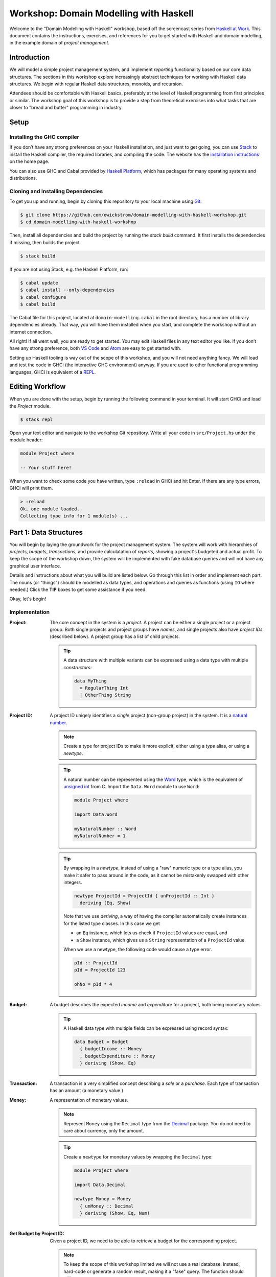 Workshop: Domain Modelling with Haskell
=======================================

Welcome to the “Domain Modelling with Haskell” workshop, based off the
screencast series from `Haskell at
Work <https://haskell-at-work.com>`__. This document contains the
instructions, exercises, and references for you to get started with
Haskell and domain modelling, in the example domain of *project
management*.

Introduction
------------

We will model a simple project management system, and implement
*reporting* functionality based on our core data structures. The
sections in this workshop explore increasingly abstract techniques for
working with Haskell data structures. We begin with regular Haskell data
structures, monoids, and recursion.

Attendees should be comfortable with Haskell basics, preferably at the
level of Haskell programming from first principles or similar. The
workshop goal of this workshop is to provide a step from theoretical
exercises into what tasks that are closer to "bread and butter"
programming in industry.

Setup
-----

Installing the GHC compiler
~~~~~~~~~~~~~~~~~~~~~~~~~~~

If you don’t have any strong preferences on your Haskell installation,
and just want to get going, you can use `Stack
<https://haskellstack.org>`__ to install the Haskell compiler, the
required libraries, and compiling the code. The website has the
`installation instructions
<https://docs.haskellstack.org/en/stable/README/#how-to-install>`_ on
the home page.

You can also use GHC and Cabal provided by `Haskell Platform
<https://www.haskell.org/platform/>`_, which has packages for many
operating systems and distributions.

Cloning and Installing Dependencies
~~~~~~~~~~~~~~~~~~~~~~~~~~~~~~~~~~~

To get you up and running, begin by cloning this repository to your
local machine using `Git <https://git-scm.com/>`_:

.. code:: sh

    $ git clone https://github.com/owickstrom/domain-modelling-with-haskell-workshop.git
    $ cd domain-modelling-with-haskell-workshop

Then, install all dependencies and build the project by running the
`stack build` command. It first installs the dependencies if missing,
then builds the project.

.. code:: sh

    $ stack build

If you are not using Stack, e.g. the Haskell Platform, run:

.. code:: sh

   $ cabal update
   $ cabal install --only-dependencies
   $ cabal configure
   $ cabal build

The Cabal file for this project, located at ``domain-modelling.cabal``
in the root directory, has a number of library dependencies
already. That way, you will have them installed when you start, and
complete the workshop without an internet connection.

All right! If all went well, you are ready to get started. You may edit
Haskell files in any text editor you like. If you don’t have any strong
preference, both `VS Code <https://code.visualstudio.com/>`__ and
`Atom <https://atom.io/>`__ are easy to get started with.

Setting up Haskell tooling is way out of the scope of this workshop,
and you will not need anything fancy. We will load and test the code
in GHCi (the interactive GHC environment) anyway. If you are used to
other functional programming languages, GHCi is equivalent of a `REPL
<https://en.wikipedia.org/wiki/Read%E2%80%93eval%E2%80%93print_loop>`_.

Editing Workflow
----------------

When you are done with the setup, begin by running the following
command in your terminal. It will start GHCi and load the `Project`
module.

.. code:: sh

   $ stack repl

Open your text editor and navigate to the workshop Git
repository. Write all your code in ``src/Project.hs`` under the module
header:

.. code:: haskell

   module Project where

   -- Your stuff here!

When you want to check some code you have written, type ``:reload`` in
GHCi and hit Enter. If there are any type errors, GHCi will print
them.

.. code:: ghci

   > :reload
   Ok, one module loaded.
   Collecting type info for 1 module(s) ...


Part 1: Data Structures
-----------------------

You will begin by laying the groundwork for the project management
system. The system will work with hierarchies of *projects*,
*budgets*, *transactions*, and provide calculatation of *reports*,
showing a project's budgeted and actual profit. To keep the scope of
the workshop down, the system will be implemented with fake database
queries and will not have any graphical user interface.

Details and instructions about what you will build are listed
below. Go through this list in order and implement each part. The
nouns (or "things") should be modelled as data types, and operations and
queries as functions (using ``IO`` where needed.) Click the **TIP**
boxes to get some assistance if you need.

Okay, let's begin!

Implementation
~~~~~~~~~~~~~~

:Project:

   The core concept in the system is a *project*. A project can be
   either a single project or a project group. Both single projects
   and project groups have *names*, and single projects also have
   *project IDs* (described below). A project group has a list of
   child projects.

   .. tip::

      A data structure with multiple variants can be expressed using a
      data type with multiple *constructors:*

      .. code:: haskell

         data MyThing
           = RegularThing Int
           | OtherThing String

:Project ID:

   A project ID uniqely identifies a *single* project (non-group
   project) in the system. It is a `natural
   number <https://en.wikipedia.org/wiki/Natural_number>`_.

   .. note::

      Create a type for project IDs to make it more explicit, either
      using a `type` alias, or using a `newtype`.

   .. tip::

      A natural number can be represented using the `Word
      <http://hackage.haskell.org/package/base-4.11.1.0/docs/Data-Word.html>`_
      type, which is the equivalent of `unsigned int
      <https://en.wikipedia.org/wiki/C_data_types>`_ from C. Import
      the ``Data.Word`` module to use ``Word``:

      .. code:: haskell

         module Project where

         import Data.Word

         myNaturalNumber :: Word
         myNaturalNumber = 1

   .. tip::

      By wrapping in a `newtype`, instead of using a "raw" numeric type
      or a type alias, you make it safer to pass around in the code, as
      it cannot be mistakenly swapped with other integers.

      .. code:: haskell

         newtype ProjectId = ProjectId { unProjectId :: Int }
           deriving (Eq, Show)

      Note that we use `deriving`, a way of having the compiler
      automatically create instances for the listed type classes. In
      this case we get

      * an ``Eq`` instance, which lets us check if ``ProjectId``
        values are equal, and
      * a ``Show`` instance, which gives us a ``String``
        representation of a ``ProjectId`` value.

      When we use a newtype, the following code would cause a type
      error.

      .. code:: haskell

         pId :: ProjectId
         pId = ProjectId 123

         ohNo = pId * 4

:Budget:

   A budget describes the expected *income* and *expenditure* for a
   project, both being monetary values.

   .. tip::

      A Haskell data type with multiple fields can be expressed using
      record syntax:

      .. code:: haskell

         data Budget = Budget
           { budgetIncome :: Money
           , budgetExpenditure :: Money
           } deriving (Show, Eq)

:Transaction:

   A transaction is a very simplified concept describing a *sale* or a
   *purchase*. Each type of transaction has an amount (a monetary value.)

:Money:

   A representation of monetary values.

   .. note:: Represent ``Money`` using the ``Decimal`` type from the
      `Decimal`_ package. You do not need to care about currency, only
      the amount.

   .. _Decimal: https://hackage.haskell.org/package/Decimal-0.5.1/docs/Data-Decimal.html

   .. tip::

      Create a ``newtype`` for monetary values by wrapping the
      ``Decimal`` type:

      .. code:: haskell

         module Project where

         import Data.Decimal

         newtype Money = Money
           { unMoney :: Decimal
           } deriving (Show, Eq, Num)


:Get Budget by Project ID:

   Given a project ID, we need to be able to retrieve a budget for the
   corresponding project.

   .. note::

      To keep the scope of this workshop limited we will not use a
      real database. Instead, hard-code or generate a random result,
      making it a "fake" query. The function should still return
      ``IO``, e.g:

      .. code:: haskell

                getBudget :: ProjectId -> IO Budget

      If you want to use a real database, consider that a follow-up
      exercise.

:Get Transactions by Project ID:

   Given a project ID, we need to be able to retrieve a list of
   transactions for the corresponding project.

   .. note::

      Again, to keep the scope of this workshop limited we will not
      use a real database. Instead, hard-code or generate a random
      result, making it a "fake" query. The function should still
      return ``IO``, e.g:

       .. code:: haskell

                 getTransactions :: ProjectId -> IO [Transaction]

:Report:

   A report represents the result of the *report calculation*. It has a
   *budget profit*, a *net profit*, and a *difference*, all being
   monetary values.

:Calculate Report:

   Create a report from a budget and a list of transactions. It
   calculates a report, where:

   .. math::

      \text{budget profit} = \text{income} - \text{expenditure}

      \text{net profit} = \text{sales} - \text{purchases}

      \text{difference} = \text{net profit} - \text{budget profit}

   .. note::

      The report calculation function should be a pure function, with a
      Haskell type signature like:

      .. code:: haskell

         calculateReport :: Budget -> [Transaction] -> Report

:Calculate Project Report:

   Given a project, this function calculates a single aggregated report
   for the entire project hierarchy. It needs to recursively walk the
   projects, query their budgets and transactions, calculate reports, and
   combine those reports into one.

   .. note::

      The project report calculation function returns ``IO Report``, e.g.:

      .. code:: haskell

         calculateProjectReport :: Project -> IO Report

      Use the (fake) queries you wrote earlier to obtain a budget and a
      list of transactions for each project.

   .. tip::

      Create an instance of ``Monoid`` for ``Report`` and use it to
      combine reports:

      .. code:: haskell

         instance Monoid Report where
           mempty = Report 0 0 0
           mappend (Report b1 n1 d1) (Report b2 n2 d2) =
             Report (b1 + b2) (n1 + n2) (d1 + d2)

      Now you can combine a list of reports using ``fold``:

      .. code:: haskell

         megaReport :: Report
         megaReport = fold [report1, report2, report3]

   .. tip::

      Recurse through the project hierarchy by pattern matching on the
      constructors,

      .. code:: haskell

         calculateProjectReport :: Project -> IO Report
         calculateProjectReport (SingleProject projectId _) = _
         calculateProjectReport (ProjectGroup _ projects) = _

      and by folding the result of recursively applying
      ``calculateProjectReport`` on project group children:

      .. code:: haskell

         foldMap calculateProjectReport _childProjects

Testing Your Implementation
~~~~~~~~~~~~~~~~~~~~~~~~~~~

Whew! Those are all the things needed in the project management
system. To try report calculation, define ``someProject :: Project``
at the top-level in ``Project.hs``. You may construct this value
however you like, but make sure to have at least two levels of project
groups.

.. tip::

   As an example of a project value, the following represents a
   Swedish project hierarchy of some sort.

   .. code:: haskell

             someProject :: Project
             someProject = ProjectGroup "Sweden" [stockholm, gothenburg, malmo]
               where
                 stockholm = Project (ProjectId 1) "Stockholm"
                 gothenburg = Project (ProjectId 2) "Gothenburg"
                 malmo = ProjectGroup "Malmö" [city, limhamn]
                 city = Project (ProjectId 3) "Malmö City"
                 limhamn = Project (ProjectId 4) "Limhamn"

Now, apply the report calculation function to the demo project. Do
you get a single report back?

.. tip::

   To calculate a report in GHCi, run something like the following,
   and you should see the report data structure printed.

   .. code:: ghci

             > :reload
             > calculateProjectReport someProject
             Report {budgetProfit = Money {unMoney = -5392.74046336179},
             netProfit = Money {unMoney = 2191.2802854168813}, difference =
             Money {unMoney = 7584.020748778671}}

Congratulations! You have completed the first part of "Domain
Modelling with Haskell."

Digging Deeper
--------------

This workshop is based on the video series from Haskell at Work:

1. `Data Structures <https://haskell-at-work.com/episodes/2018-01-19-domain-modelling-with-haskell-data-structures.html>`_
1. `Generalizing with Foldable and Traversable <https://haskell-at-work.com/episodes/2018-01-22-domain-modelling-with-haskell-generalizing-with-foldable-and-traversable.html>`_
1. `Accumulating with WriterT <https://haskell-at-work.com/episodes/2018-02-02-domain-modelling-with-haskell-accumulating-with-writert.html>`_
1. `Factoring Out Recursion <https://haskell-at-work.com/episodes/2018-02-11-domain-modelling-with-haskell-factoring-out-recursion.html>`_

**Parts 2-4 have not been added to this workshop yet.** If you want to
explore further, I can recommend checking out those videos and the
show notes. Also, the full source code for the videos is available
at
https://github.com/haskell-at-work/domain-modelling-with-haskell.
